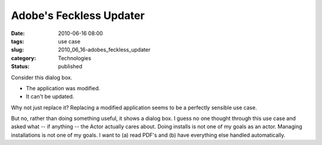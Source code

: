 Adobe's Feckless Updater
========================

:date: 2010-06-16 08:00
:tags: use case
:slug: 2010_06_16-adobes_feckless_updater
:category: Technologies
:status: published

..  image:: {static}/media/feckless.jpg
    :name: BLOGGER_PHOTO_ID_5482434982200131154
    :target: {static}/media/feckless.jpg
    :alt: Adobe Error Dialog Box

Consider this dialog box.

-   The application was modified.

-   It can't be updated.

Why not just replace it? Replacing a modified application seems to be
a perfectly sensible use case.

But no, rather than doing something useful, it shows a dialog box. I
guess no one thought through this use case and asked what -- if
anything -- the Actor actually cares about. Doing installs is not one
of my goals as an actor. Managing installations is not one of my
goals. I want to (a) read PDF's and (b) have everything else handled
automatically.



